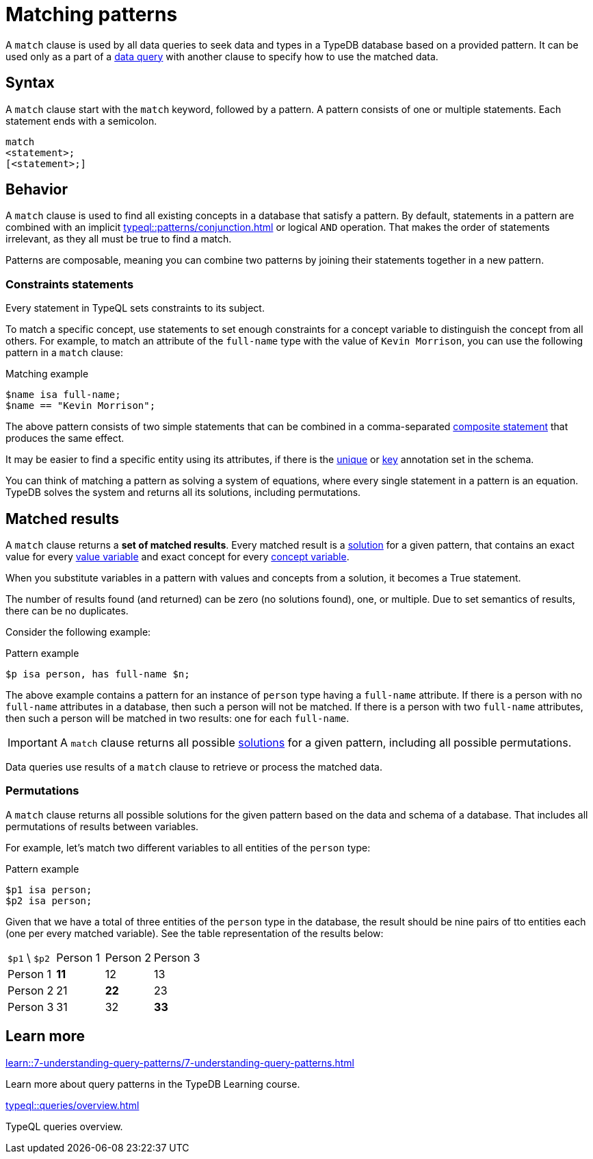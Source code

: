 = Matching patterns
:Summary: Matching data with patterns
:page-aliases: typeql::data/basic-patterns.adoc, typedb::basics/patterns.adoc, typeql::data/match.adoc
:keywords: typeql, typedb, query, match, matching, data, pattern, statement, variable, solution, concept, value
:pageTitle: Matching patterns
:!table-caption:

A `match` clause is used by all data queries to seek data and types in a TypeDB database based on a provided pattern.
It can be used only as a part of a xref:queries/overview.adoc#_data_queries[data query]
with another clause to specify how to use the matched data.

== Syntax

A `match` clause start with the `match` keyword, followed by a pattern.
A pattern consists of one or multiple statements.
Each statement ends with a semicolon.

[,typeql]
----
match
<statement>;
[<statement>;]
----

== Behavior

A `match` clause is used to find all existing concepts in a database that satisfy a pattern.
By default, statements in a pattern are combined with an implicit xref:typeql::patterns/conjunction.adoc[]
or logical `AND` operation.
That makes the order of statements irrelevant, as they all must be true to find a match.

Patterns are composable,
meaning you can combine two patterns by joining their statements together in a new pattern.

=== Constraints statements

Every statement in TypeQL sets constraints to its subject.

To match a specific concept, use statements to set enough constraints for a concept variable to distinguish the concept
from all others.
For example, to match an attribute of the `full-name` type with the value of `Kevin Morrison`,
you can use the following pattern in a `match` clause:

.Matching example
[,typeql]
----
$name isa full-name;
$name == "Kevin Morrison";
----

The above pattern consists of two simple statements that can be combined in a comma-separated
xref:typeql::statements/overview.adoc#_composite_statements[composite statement] that produces the same effect.

It may be easier to find a specific entity using its attributes, if there is the
xref:typeql::statements/unique.adoc[unique] or xref:typeql::statements/key.adoc[key] annotation set in the schema.

[#_solution]
You can think of matching a pattern as solving a system of equations,
where every single statement in a pattern is an equation.
TypeDB solves the system and returns all its solutions, including permutations.

[#_match_clause_results]
== Matched results

A `match` clause returns a *set of matched results*.
Every matched result is a <<_solution,solution>> for a given pattern,
that contains an exact value for every xref:typeql::values/value-variables.adoc[value variable]
and exact concept for every xref:typeql::concepts/concept-variables.adoc[concept variable].

When you substitute variables in a pattern with values and concepts from a solution, it becomes a True statement.

The number of results found (and returned) can be zero (no solutions found), one, or multiple.
Due to set semantics of results, there can be no duplicates.

Consider the following example:

.Pattern example
[,typeql]
----
$p isa person, has full-name $n;
----

The above example contains a pattern for an instance of `person` type having a `full-name` attribute.
If there is a person with no `full-name` attributes in a database, then such a person will not be matched.
If there is a person with two `full-name` attributes, then such a person will be matched in two results: one for each
`full-name`.

[IMPORTANT]
====
A `match` clause returns all possible <<_solution,solutions>> for a given pattern, including all possible permutations.
====

Data queries use results of a `match` clause to retrieve or process the matched data.

=== Permutations

A `match` clause returns all possible solutions for the given pattern based on the data and schema of a database.
That includes all permutations of results between variables.

For example, let's match two different variables to all entities of the `person` type:

.Pattern example
[,typeql]
----
$p1 isa person;
$p2 isa person;
----

Given that we have a total of three entities of the `person` type in the database,
the result should be nine pairs of tto entities each (one per every matched variable).
See the table representation of the results below:

[cols="^.^3,^.^3,^.^3,^.^3"]
|===

| `$p1` \ `$p2`
| Person 1
| Person 2
| Person 3

| Person 1
| *11*
| 12
| 13

| Person 2
| 21
| *22*
| 23

| Person 3
| 31
| 32
| *33*
|===

== Learn more

[cols-2]
--
.xref:learn::7-understanding-query-patterns/7-understanding-query-patterns.adoc[]
[.clickable]
****
Learn more about query patterns in the TypeDB Learning course.
****

.xref:typeql::queries/overview.adoc[]
[.clickable]
****
TypeQL queries overview.
****
--
